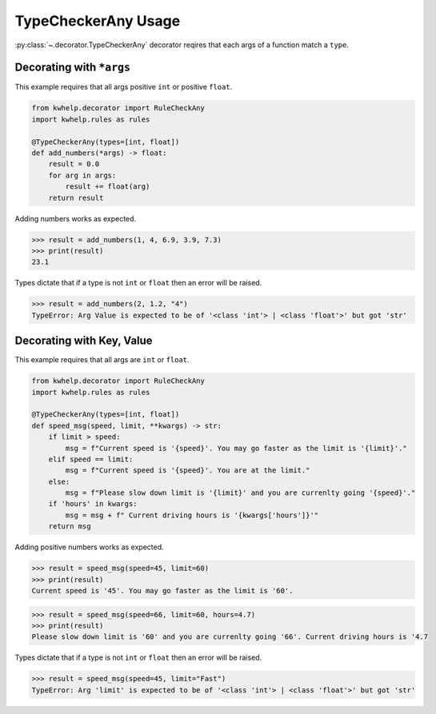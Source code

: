 TypeCheckerAny Usage
====================

:py:class:`~.decorator.TypeCheckerAny` decorator reqires that each args of a function match a ``type``.

Decorating with ``*args``
-------------------------

This example requires that all args positive ``int`` or positive ``float``.

.. code-block:: python

    from kwhelp.decorator import RuleCheckAny
    import kwhelp.rules as rules

    @TypeCheckerAny(types=[int, float])
    def add_numbers(*args) -> float:
        result = 0.0
        for arg in args:
            result += float(arg)
        return result

Adding numbers works as expected.

.. code-block:: python

    >>> result = add_numbers(1, 4, 6.9, 3.9, 7.3)
    >>> print(result)
    23.1

Types dictate that if a type is not ``int`` or ``float`` then an error will be raised.

.. code-block:: python

    >>> result = add_numbers(2, 1.2, "4")
    TypeError: Arg Value is expected to be of '<class 'int'> | <class 'float'>' but got 'str'

Decorating with Key, Value
--------------------------

This example requires that all args are ``int`` or ``float``.

.. code-block:: python

    from kwhelp.decorator import RuleCheckAny
    import kwhelp.rules as rules

    @TypeCheckerAny(types=[int, float])
    def speed_msg(speed, limit, **kwargs) -> str:
        if limit > speed:
            msg = f"Current speed is '{speed}'. You may go faster as the limit is '{limit}'."
        elif speed == limit:
            msg = f"Current speed is '{speed}'. You are at the limit."
        else:
            msg = f"Please slow down limit is '{limit}' and you are currenlty going '{speed}'."
        if 'hours' in kwargs:
            msg = msg + f" Current driving hours is '{kwargs['hours']}'"
        return msg

Adding positive numbers works as expected.

.. code-block:: python

    >>> result = speed_msg(speed=45, limit=60)
    >>> print(result)
    Current speed is '45'. You may go faster as the limit is '60'.

.. code-block:: python

    >>> result = speed_msg(speed=66, limit=60, hours=4.7)
    >>> print(result)
    Please slow down limit is '60' and you are currenlty going '66'. Current driving hours is '4.7

Types dictate that if a type is not ``int`` or ``float`` then an error will be raised.

.. code-block:: python

    >>> result = speed_msg(speed=45, limit="Fast")
    TypeError: Arg 'limit' is expected to be of '<class 'int'> | <class 'float'>' but got 'str'
